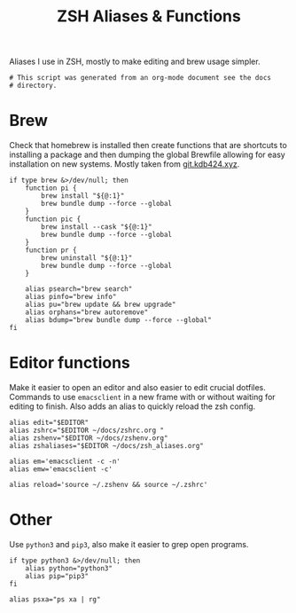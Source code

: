 #+title: ZSH Aliases & Functions
#+PROPERTY: header-args:shell :shebang "#!/usr/zsh"
#+PROPERTY: header-args:shell+ :tangle "../.zsh_aliases"
#+PROPERTY: header-args:shell+ :comments link

Aliases I use in ZSH, mostly to make editing and brew usage simpler.

#+begin_src shell
  # This script was generated from an org-mode document see the docs
  # directory.
#+end_src

* Brew

Check that homebrew is installed then create functions that are
shortcuts to installing a package and then dumping the global Brewfile
allowing for easy installation on new systems. Mostly taken from
[[https://git.kdb424.xyz/kdb424/dotfiles-yadm/src/branch/master/.zsh_aliases][git.kdb424.xyz]].

#+begin_src shell
  if type brew &>/dev/null; then
	  function pi {
		  brew install "${@:1}"
		  brew bundle dump --force --global
	  }
	  function pic {
		  brew install --cask "${@:1}"
		  brew bundle dump --force --global
	  }
	  function pr {
		  brew uninstall "${@:1}"
		  brew bundle dump --force --global
	  }

	  alias psearch="brew search"
	  alias pinfo="brew info"
	  alias pu="brew update && brew upgrade"
	  alias orphans="brew autoremove"
	  alias bdump="brew bundle dump --force --global"
  fi
#+end_src

* Editor functions

Make it easier to open an editor and also easier to edit crucial
dotfiles. Commands to use ~emacsclient~ in a new frame with or without
waiting for editing to finish. Also adds an alias to quickly reload
the zsh config.

#+begin_src shell
  alias edit="$EDITOR"
  alias zshrc="$EDITOR ~/docs/zshrc.org "
  alias zshenv="$EDITOR ~/docs/zshenv.org"
  alias zshaliases="$EDITOR ~/docs/zsh_aliases.org"

  alias em='emacsclient -c -n'
  alias emw='emacsclient -c'

  alias reload='source ~/.zshenv && source ~/.zshrc'
#+end_src

* Other

Use ~python3~ and ~pip3~, also make it easier to grep open programs.

#+begin_src shell
  if type python3 &>/dev/null; then
	  alias python="python3"
	  alias pip="pip3"
  fi

  alias psxa="ps xa | rg"
#+end_src
